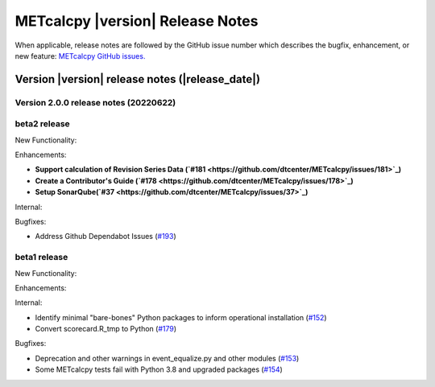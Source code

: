 METcalcpy |version| Release Notes
_________________________________

When applicable, release notes are followed by the GitHub issue number which
describes the bugfix, enhancement, or new feature: `METcalcpy GitHub issues. <https://github.com/dtcenter/METcalcpy/issues>`_

Version |version| release notes (|release_date|)
------------------------------------------------

Version 2.0.0 release notes (20220622)
^^^^^^^^^^^^^^^^^^^^^^^^^^^^^^^^^^^^^^

beta2 release
^^^^^^^^^^^^^

New Functionality:


Enhancements:

* **Support calculation of Revision Series Data  (`#181 <https://github.com/dtcenter/METcalcpy/issues/181>`_)**

* **Create a Contributor's Guide (`#178 <https://github.com/dtcenter/METcalcpy/issues/178>`_)**

* **Setup SonarQube(`#37 <https://github.com/dtcenter/METcalcpy/issues/37>`_)**

Internal:

Bugfixes:

* Address Github Dependabot Issues (`#193 <https://github.com/dtcenter/METcalcpy/issues/193>`_)





beta1 release
^^^^^^^^^^^^^

New Functionality:


Enhancements:


Internal:

* Identify minimal "bare-bones" Python packages to inform operational installation (`#152 <https://github.com/dtcenter/METcalcpy/issues/152>`_)
* Convert scorecard.R_tmp to Python (`#179 <https://github.com/dtcenter/METcalcpy/issues/179>`_)

Bugfixes:

* Deprecation and other warnings in event_equalize.py and other modules (`#153 <https://github.com/dtcenter/METcalcpy/issues/153>`_)
* Some METcalcpy tests fail with Python 3.8 and upgraded packages (`#154 <https://github.com/dtcenter/METcalcpy/issues/154>`_)

